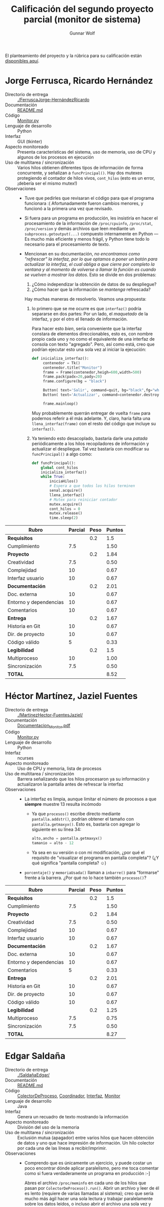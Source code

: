 #+title: Calificación del segundo proyecto parcial (monitor de sistema)
#+author: Gunnar Wolf

El planteamiento del proyecto y la rúbrica para su calificación están
[[./README.md][disponibles aquí]].

* Jorge Ferrusca, Ricardo Hernández

- Directorio de entrega :: [[./FerruscaJorge-HernándezRicardo]]
- Documentación :: [[./FerruscaJorge-Hern%C3%A1ndezRicardo/README.md][README.md]]
- Código :: [[./FerruscaJorge-Hern%C3%A1ndezRicardo/Monitor.py][Monitor.py]]
- Lenguaje de desarrollo :: Python
- Interfaz :: GUI (tkinter)
- Aspecto monitoreado :: Presenta características del sistema, uso de
     memoria, uso de CPU y algunos de los procesos en ejecución
- Uso de multitarea / sincronización :: Varios hilos obtienen
     diferentes tipos de información de forma concurrente, y señalizan
     a =funcPrincipal()=. Hay dos mutexes protegiendo el contador de
     hilos vivos, =cont_hilos= (esto es un error, ¡debería ser el
     mismo mutex!)
- Observaciones ::
  - Tuve que pedirles que revisaran el código para que el programa
    funcionara :( Afortunadamente fueron cambios menores, y funcionó
    a la primera una vez que revisado.
  - Si fuera para un programa en producción, les insistiría en hacer
    el procesamiento de la información de =/proc/cpuinfo=,
    =/proc/stat=, =/proc/version= y demás archivos que leen mediante
    un =subprocess.getoutput(...)= compuesto internamente en Python —
    Es mucho más eficiente y menos frágil, y Python tiene todo lo
    necesario para el procesamiento de texto.
  - Mencionan en su documentación, /no encontramos como "refrescar" la
    interfaz, por/ /lo que optamos a poner un botón para actualizar la
    interfaz,/ /el cual obliga a que cierre por completo la ventana y
    al momento de/ /volverse a llamar la función es cuando se vuelven
    a mostrar los datos/. Esto se divide en dos problemas:

    1. ¿Cómo independizar la obtención de datos de su despliegue?
    2. ¿Cómo hacer que la información se /mantenga/ refrescada?

    Hay muchas maneras de resolverlo. Veamos una propuesta:

    1. lo primero que se me ocurre es que =interfaz()= podría
       separarse en dos partes: Por un lado, el /maquetado/ de la
       interfaz, y por el otro el llenado de información.

       Para hacer esto /bien/, sería conveniente que la interfaz
       constara de elementos direccionables, esto es, con nombre
       propio cada uno y no como el equivalente de una interfaz de
       consola con texto "agregado". Pero, así como está, creo que
       podrían ejecutar esto una sola vez al iniciar la ejecución:

       #+BEGIN_SRC python
	 def inicializa_interfaz():
	      contenedor = Tk()
	      contenedor.title("Monitor")
	      frame = Frame(contenedor,heigh=600,width=500)
	      frame.pack(padx=20,pady=20)
	      frame.configure(bg = "black")

	      Button( text='Salir', command=quit, bg="black",fg="white", relief="raised", bd=5).pack(side=RIGHT)
	      Button( text='Actualizar', command=contenedor.destroy, bg="black",fg="white", relief="raised", bd=5).pack(side=RIGHT)

	      frame.mainloop()
       #+END_SRC

       Muy probablemente querrán entregar de vuelta =frame= para
       podernos referir a él más adelante. Y, claro, haría falta una
       =llena_interfaz(frame)= con el resto del código que incluye su
       =interfaz()=.

    2. Ya teniendo esto desacoplado, bastaría darle una /patada/
       periódicamente a los hilos recopiladores de información y
       actualizar el despliegue. Tal vez bastaría con modificar su
       =funcPrincipal()= a algo como:
       #+BEGIN_SRC python
	 def funcPrincipal():
		 global cont_hilos
		 inicializa_interfaz()
		 while True:
			 iniciaHilos()
			 # Espera a que todos los hilos terminen
			 senal.acquire()
			 llena_interfaz()
			 # Mutex para reiniciar contador
			 mutex.acquire()
			 cont_hilos = 0
			 mutex.release()
			 time.sleep(2)
       #+END_SRC



| *Rubro*                | *Parcial* | *Peso* | *Puntos* |
|------------------------+-----------+--------+----------|
| *Requisitos*           |           |    0.2 |      1.5 |
| Cumplimiento           |       7.5 |        |     1.50 |
|------------------------+-----------+--------+----------|
| *Proyecto*             |           |    0.2 |     1.84 |
| Creatividad            |       7.5 |        |     0.50 |
| Complejidad            |        10 |        |     0.67 |
| Interfaz usuario       |        10 |        |     0.67 |
|------------------------+-----------+--------+----------|
| *Documentación*        |           |    0.2 |     2.01 |
| Doc. externa           |        10 |        |     0.67 |
| Entorno y dependencias |        10 |        |     0.67 |
| Comentarios            |        10 |        |     0.67 |
|------------------------+-----------+--------+----------|
| *Entrega*              |           |    0.2 |     1.67 |
| Historia en Git        |        10 |        |     0.67 |
| Dir. de proyecto       |        10 |        |     0.67 |
| Código válido          |         5 |        |     0.33 |
|------------------------+-----------+--------+----------|
| *Legibilidad*          |           |    0.2 |      1.5 |
| Multiproceso           |        10 |        |     1.00 |
| Sincronización         |       7.5 |        |     0.50 |
|------------------------+-----------+--------+----------|
| *TOTAL*                |           |        |     8.52 |
|------------------------+-----------+--------+----------|
#+TBLFM: @2$4=@3::@3$4=@3$2*@2$3 ; f-2::@4$4=@5+@6+@7::@5$4=$2*@4$3/3 ; f-2::@6$4=$2*@4$3/3 ; f-2::@7$4=$2*@4$3/3 ; f-2::@8$4=@9+@10+@11::@9$4=$2*@8$3/3 ; f-2::@10$4=$2*@8$3/3 ; f-2::@11$4=$2*@8$3/3 ; f-2::@12$4=@13+@14+@15::@13$4=$2*@12$3/3 ; f-2::@14$4=$2*@12$3/3 ; f-2::@15$4=$2*@12$3/3 ; f-2::@16$4=@17+@18::@17$4=$2*@16$3/2 ; f-2::@18$4=$2*@16$3/3 ; f-2::@19$4=@2+@4+@8+@12+@16

* Héctor Martínez, Jaziel Fuentes

- Directorio de entrega :: [[./MartinezHector-FuentesJaziel/]]
- Documentación :: [[./MartinezHector-FuentesJaziel/Documentacion_Monitor.pdf][Documentacion_Monitor.pdf]]
- Código :: [[./MartinezHector-FuentesJaziel/Monitor.py][Monitor.py]]
- Lenguaje de desarrollo :: Python
- Interfaz :: ncurses
- Aspecto monitoreado :: Uso de CPU y memoria, lista de procesos
- Uso de multitarea / sincronización :: Barrera señalizando que los
     hilos procesaron ya su información y actualizaron la pantalla
     antes de refrescar la interfaz
- Observaciones ::
  - La interfaz es limpia, aunque limitar el número de procesos a que
    *siempre* muestre 13 resulta incómodo
    - Ya que =procesos()= escribe directo mediante
      =pantalla.addstr()=, podrían obtener el tamaño con
      =pantalla.getmaxyx()=. Esto es, bastaría con agregar lo siguiente
      en su línea 34:
      #+BEGIN_SRC python
	alto,ancho = pantalla.getmaxyx()
	tamanio = alto - 12
      #+END_SRC
    - Ya sea en su versión o con mi modificación, ¿por qué el
      requisito de "visualizar el programa en pantalla completa"? (¿Y
      qué significa "pantalla completa? ☺)
  - =porcentaje()= y =memoriaUsada()= llaman a =inbarre()= para
    "formarse" frente a la barrera. ¿Por qué no lo hace también
    =procesos()=?

| *Rubro*                | *Parcial* | *Peso* | *Puntos* |
|------------------------+-----------+--------+----------|
| *Requisitos*           |           |    0.2 |      1.5 |
| Cumplimiento           |       7.5 |        |     1.50 |
|------------------------+-----------+--------+----------|
| *Proyecto*             |           |    0.2 |     1.84 |
| Creatividad            |       7.5 |        |     0.50 |
| Complejidad            |        10 |        |     0.67 |
| Interfaz usuario       |        10 |        |     0.67 |
|------------------------+-----------+--------+----------|
| *Documentación*        |           |    0.2 |     1.67 |
| Doc. externa           |        10 |        |     0.67 |
| Entorno y dependencias |        10 |        |     0.67 |
| Comentarios            |         5 |        |     0.33 |
|------------------------+-----------+--------+----------|
| *Entrega*              |           |    0.2 |     2.01 |
| Historia en Git        |        10 |        |     0.67 |
| Dir. de proyecto       |        10 |        |     0.67 |
| Código válido          |        10 |        |     0.67 |
|------------------------+-----------+--------+----------|
| *Legibilidad*          |           |    0.2 |     1.25 |
| Multiproceso           |       7.5 |        |     0.75 |
| Sincronización         |       7.5 |        |     0.50 |
|------------------------+-----------+--------+----------|
| *TOTAL*                |           |        |     8.27 |
|------------------------+-----------+--------+----------|
#+TBLFM: @2$4=@3::@3$4=@3$2*@2$3 ; f-2::@4$4=@5+@6+@7::@5$4=$2*@4$3/3 ; f-2::@6$4=$2*@4$3/3 ; f-2::@7$4=$2*@4$3/3 ; f-2::@8$4=@9+@10+@11::@9$4=$2*@8$3/3 ; f-2::@10$4=$2*@8$3/3 ; f-2::@11$4=$2*@8$3/3 ; f-2::@12$4=@13+@14+@15::@13$4=$2*@12$3/3 ; f-2::@14$4=$2*@12$3/3 ; f-2::@15$4=$2*@12$3/3 ; f-2::@16$4=@17+@18::@17$4=$2*@16$3/2 ; f-2::@18$4=$2*@16$3/3 ; f-2::@19$4=@2+@4+@8+@12+@16

* Edgar Saldaña

- Directorio de entrega :: [[./SaldañaEdgar/]]
- Documentación :: [[./Salda%C3%B1aEdgar/README.md][README.md]]
- Código :: [[./Salda%C3%B1aEdgar/ColectorDeProceso.java][ColectorDeProceso]], [[./Salda%C3%B1aEdgar/Coordinador.java][Coordinador]], [[./Salda%C3%B1aEdgar/Interfaz.java][Interfaz]], [[./Salda%C3%B1aEdgar/Monitor.java][Monitor]]
- Lenguaje de desarrollo :: Java
- Interfaz :: Genera un recuadro de texto mostrando la información
- Aspecto monitoreado :: División del uso de la memoria
- Uso de multitarea / sincronización :: Exclusión mutua (apagador)
     entre varios hilos que hacen obtención de datos y uno que hace
     impresión de información. Un hilo colector por cada una de las
     líneas a recibir/imprimir.
- Observaciones ::
  - Comprendo que es únicamente un ejercicio, y puede costar un poco
    encontrar dónde aplicar paralelismo, pero me toca comentar como si
    fuera verdaderamente un programa en producción :-]
    
    Abres el archivo =/proc/meminfo= en cada uno de los hilos que
    pasan por =ColectorDeProceso().run()=. Abrir un archivo y leer de
    él es lento (requiere de varias llamadas al sistema); creo que
    sería mucho más ágil hacer una sola lectura y trabajar
    paralelamente sobre los datos leídos, o incluso abrir el archivo
    una sola vez y compartir el descriptor.

| *Rubro*                | *Parcial* | *Peso* | *Puntos* |
|------------------------+-----------+--------+----------|
| *Requisitos*           |           |    0.2 |      1.5 |
| Cumplimiento           |       7.5 |        |     1.50 |
|------------------------+-----------+--------+----------|
| *Proyecto*             |           |    0.2 |     1.16 |
| Creatividad            |         5 |        |     0.33 |
| Complejidad            |         5 |        |     0.33 |
| Interfaz usuario       |       7.5 |        |     0.50 |
|------------------------+-----------+--------+----------|
| *Documentación*        |           |    0.2 |     1.67 |
| Doc. externa           |        10 |        |     0.67 |
| Entorno y dependencias |        10 |        |     0.67 |
| Comentarios            |         5 |        |     0.33 |
|------------------------+-----------+--------+----------|
| *Entrega*              |           |    0.2 |     1.84 |
| Historia en Git        |        10 |        |     0.67 |
| Dir. de proyecto       |       7.5 |        |     0.50 |
| Código válido          |        10 |        |     0.67 |
|------------------------+-----------+--------+----------|
| *Legibilidad*          |           |    0.2 |     1.67 |
| Multiproceso           |        10 |        |     1.00 |
| Sincronización         |        10 |        |     0.67 |
|------------------------+-----------+--------+----------|
| *TOTAL*                |           |        |     7.84 |
|------------------------+-----------+--------+----------|
#+TBLFM: @2$4=@3::@3$4=@3$2*@2$3 ; f-2::@4$4=@5+@6+@7::@5$4=$2*@4$3/3 ; f-2::@6$4=$2*@4$3/3 ; f-2::@7$4=$2*@4$3/3 ; f-2::@8$4=@9+@10+@11::@9$4=$2*@8$3/3 ; f-2::@10$4=$2*@8$3/3 ; f-2::@11$4=$2*@8$3/3 ; f-2::@12$4=@13+@14+@15::@13$4=$2*@12$3/3 ; f-2::@14$4=$2*@12$3/3 ; f-2::@15$4=$2*@12$3/3 ; f-2::@16$4=@17+@18::@17$4=$2*@16$3/2 ; f-2::@18$4=$2*@16$3/3 ; f-2::@19$4=@2+@4+@8+@12+@16

* Santiago López, Aníbal Medina

- Directorio de entrega :: [[./SantigoLopez_MedinaMena/]]
- Documentación :: [[./SantigoLopez_MedinaMena/proyecto2.pdf]]
- Código :: [[./SantigoLopez_MedinaMena/monitor.py]]
- Lenguaje de desarrollo :: Python
- Interfaz :: Línea de comando
- Aspecto monitoreado :: Muestra el contenido de varios archivos de
     =/proc= y de la ejecución de algunos procesos
- Uso de multitarea / sincronización :: Mutex para las unidades de
     ejecución de cada comando
- Observaciones ::
  - ¡No se por qué tantos de ustedes obtienen la idea de que es buena
    idea ejecutar un =system(clear)= para limpiar la pantalla! Si
    asumen una terminal suficientemente inteligente para saber limpiar
    la pantalla (¡que no siempre es el caso!), hay *muchas* maneras de
    hacerlo limpiamente — [[https://stackoverflow.com/questions/2084508/clear-terminal-in-python][Va una liga con unas cuantas
    ideas]]. Posiblemente la más sencilla, aunque suene a magia negra,
    es imprimir una cadena de comandos ANSI: =print "\x1b[2J\x1b[H"=
  - Una de las /particularidades/ de Python es que si quieren imprimir
    información que /ya termina/ con fin de línea (=\n=) hay que
    agregarle una coma final a la órden — Algo así:
    #+BEGIN_SRC python
      lectura = file.readline()
      while lectura != "":
	  print lectura,
	  lectura = file.readline()
    #+END_SRC
    - ¡Ojo! El estilo de este código ejemplo es
      también... Cuestionable, por decir lo menos ☺ Podrían recibir
      todas las líneas de una a un arreglo:
      #+BEGIN_SRC python
      file=open('/proc/mounts')
      lectura = file.readlines()
      for linea in lectura:
          print linea,
      #+END_SRC
      Esto además resultaría más rápido (muchas menos llamadas al
      sistema). Claro, hay muchas maneras de hacer lo mismo, este es
      sólo un ejemplo.
  - El manejo de hilos y sincronización cumple con /la letra/ de lo
    pedido, pero no logra ninguna ventaja: Incluso ponen un
    =time.sleep(0.1)= en =interfaz_Usuario()= para esperar a que
    termine de ejecutarse la salida del comando especificado. ¡Esa
    sincronización debería darse mediante una /señalización/!

| *Rubro*                | *Parcial* | *Peso* | *Puntos* |
|------------------------+-----------+--------+----------|
| *Requisitos*           |           |    0.2 |      1.5 |
| Cumplimiento           |       7.5 |        |     1.50 |
|------------------------+-----------+--------+----------|
| *Proyecto*             |           |    0.2 |     1.16 |
| Creatividad            |         5 |        |     0.33 |
| Complejidad            |         5 |        |     0.33 |
| Interfaz usuario       |       7.5 |        |     0.50 |
|------------------------+-----------+--------+----------|
| *Documentación*        |           |    0.2 |     2.01 |
| Doc. externa           |        10 |        |     0.67 |
| Entorno y dependencias |        10 |        |     0.67 |
| Comentarios            |        10 |        |     0.67 |
|------------------------+-----------+--------+----------|
| *Entrega*              |           |    0.2 |      1.5 |
| Historia en Git        |       7.5 |        |     0.50 |
| Dir. de proyecto       |         5 |        |     0.33 |
| Código válido          |        10 |        |     0.67 |
|------------------------+-----------+--------+----------|
| *Legibilidad*          |           |    0.2 |     1.08 |
| Multiproceso           |       7.5 |        |     0.75 |
| Sincronización         |         5 |        |     0.33 |
|------------------------+-----------+--------+----------|
| *TOTAL*                |           |        |     7.25 |
|------------------------+-----------+--------+----------|
#+TBLFM: @2$4=@3::@3$4=@3$2*@2$3 ; f-2::@4$4=@5+@6+@7::@5$4=$2*@4$3/3 ; f-2::@6$4=$2*@4$3/3 ; f-2::@7$4=$2*@4$3/3 ; f-2::@8$4=@9+@10+@11::@9$4=$2*@8$3/3 ; f-2::@10$4=$2*@8$3/3 ; f-2::@11$4=$2*@8$3/3 ; f-2::@12$4=@13+@14+@15::@13$4=$2*@12$3/3 ; f-2::@14$4=$2*@12$3/3 ; f-2::@15$4=$2*@12$3/3 ; f-2::@16$4=@17+@18::@17$4=$2*@16$3/2 ; f-2::@18$4=$2*@16$3/3 ; f-2::@19$4=@2+@4+@8+@12+@16

* Jesús Tirado, Alberto Montalban

- Directorio de entrega :: [[./TiradoJesus-MontalbanAlberto]]
- Documentación :: [[./TiradoJesus-MontalbanAlberto/documentacion.pdf][documentacion.pdf]]
- Código :: [[./TiradoJesus-MontalbanAlberto/monitor.c][monitor.c]]
- Lenguaje de desarrollo :: C
- Interfaz ::
- Aspecto monitoreado :: 
- Uso de multitarea / sincronización :: Espera al proceso hijo con =wait(&estado)=
- Observaciones ::
  - Lo primero que llama mi atención es que no implementaron lo que yo
    pedí (un monitor de sistema) sino que un intérprete de comandos
    - ¡Me gustó el intérprete de comandos! Es uno de los mejores
      programas que he revisado por alumnos de esta materia. Pero no
      es lo que pedí, y tengo que calificarlo siguiendo ese criterio ☹
    - Muestra curiosidad e interés por comprender la programación
      multiprocesos. Y eso es *muy* bueno.
  - Las funciones de manejo de cadenas de C son débiles e
    incómodas... Pero existen. Es recomendable, en vez de:
    #+BEGIN_SRC C
      while ((comando[j]==cadFin[j])&&(comando[j]!='\0')&&(cadFin[j]!='\0')) // se comparan las cadenas para ver si se tecleó "salir"
	j++;
      if ((comando[j]==cadFin[j])&&(comando[j]=='\0')&&(cadFin[j]=='\0')) 
	exit(0);
    #+END_SRC
    Es mucho más rápido, claro, y confiable:
    #+BEGIN_CENTER C
    if (strcmp(comando, cadFin) == 0)
      exit(0);
    #+END_CENTER
  - ¡Importante pequeño fallo! Si quieres comunicar a un proceso padre
    e hijo con un =pipe()=, debes hacerlo /antes/ del =fork()=, para
    que ambos procesos lo compartan. En este caso, están haciendo un
    doble =fork()=, pero el =pipe()= sólo existe después del primero;
    El proceso padre jamás lo recibe.

| *Rubro*                | *Parcial* | *Peso* | *Puntos* |
|------------------------+-----------+--------+----------|
| *Requisitos*           |           |    0.2 |       1. |
| Cumplimiento           |         5 |        |     1.00 |
|------------------------+-----------+--------+----------|
| *Proyecto*             |           |    0.2 |     1.84 |
| Creatividad            |        10 |        |     0.67 |
| Complejidad            |        10 |        |     0.67 |
| Interfaz usuario       |       7.5 |        |     0.50 |
|------------------------+-----------+--------+----------|
| *Documentación*        |           |    0.2 |     2.01 |
| Doc. externa           |        10 |        |     0.67 |
| Entorno y dependencias |        10 |        |     0.67 |
| Comentarios            |        10 |        |     0.67 |
|------------------------+-----------+--------+----------|
| *Entrega*              |           |    0.2 |      1.5 |
| Historia en Git        |         5 |        |     0.33 |
| Dir. de proyecto       |       7.5 |        |     0.50 |
| Código válido          |        10 |        |     0.67 |
|------------------------+-----------+--------+----------|
| *Legibilidad*          |           |    0.2 |     1.42 |
| Multiproceso           |       7.5 |        |     0.75 |
| Sincronización         |        10 |        |     0.67 |
|------------------------+-----------+--------+----------|
| *TOTAL*                |           |        |     7.77 |
|------------------------+-----------+--------+----------|
#+TBLFM: @2$4=@3::@3$4=@3$2*@2$3 ; f-2::@4$4=@5+@6+@7::@5$4=$2*@4$3/3 ; f-2::@6$4=$2*@4$3/3 ; f-2::@7$4=$2*@4$3/3 ; f-2::@8$4=@9+@10+@11::@9$4=$2*@8$3/3 ; f-2::@10$4=$2*@8$3/3 ; f-2::@11$4=$2*@8$3/3 ; f-2::@12$4=@13+@14+@15::@13$4=$2*@12$3/3 ; f-2::@14$4=$2*@12$3/3 ; f-2::@15$4=$2*@12$3/3 ; f-2::@16$4=@17+@18::@17$4=$2*@16$3/2 ; f-2::@18$4=$2*@16$3/3 ; f-2::@19$4=@2+@4+@8+@12+@16

